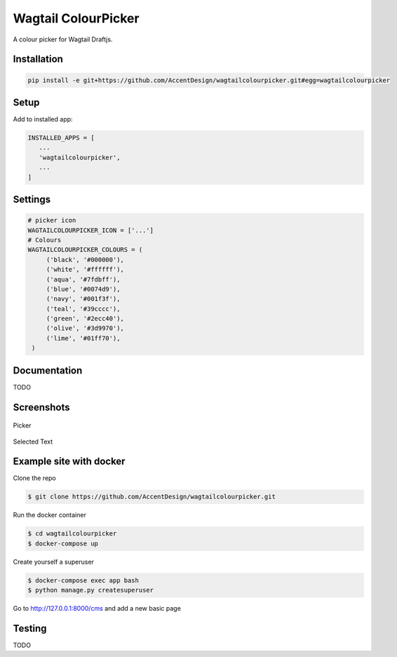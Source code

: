 Wagtail ColourPicker
====================

A colour picker for Wagtail Draftjs.

Installation
------------

.. code:: bash

   pip install -e git+https://github.com/AccentDesign/wagtailcolourpicker.git#egg=wagtailcolourpicker

Setup
-----

Add to installed app:

.. code:: python

   INSTALLED_APPS = [
      ...
      'wagtailcolourpicker',
      ...
   ]

Settings
--------

.. code:: python

   # picker icon
   WAGTAILCOLOURPICKER_ICON = ['...']
   # Colours
   WAGTAILCOLOURPICKER_COLOURS = (
        ('black', '#000000'),
        ('white', '#ffffff'),
        ('aqua', '#7fdbff'),
        ('blue', '#0074d9'),
        ('navy', '#001f3f'),
        ('teal', '#39cccc'),
        ('green', '#2ecc40'),
        ('olive', '#3d9970'),
        ('lime', '#01ff70'),
    )

Documentation
-------------

TODO

Screenshots
-----------

.. figure:: screen_1.png
   :width: 728 px

Picker

.. figure:: screen_2.png
   :width: 728 px

Selected Text

Example site with docker
------------------------

Clone the repo

.. code:: bash

    $ git clone https://github.com/AccentDesign/wagtailcolourpicker.git

Run the docker container

.. code:: bash

    $ cd wagtailcolourpicker
    $ docker-compose up

Create yourself a superuser

.. code:: bash

    $ docker-compose exec app bash
    $ python manage.py createsuperuser

Go to http://127.0.0.1:8000/cms and add a new basic page

Testing
-------

TODO